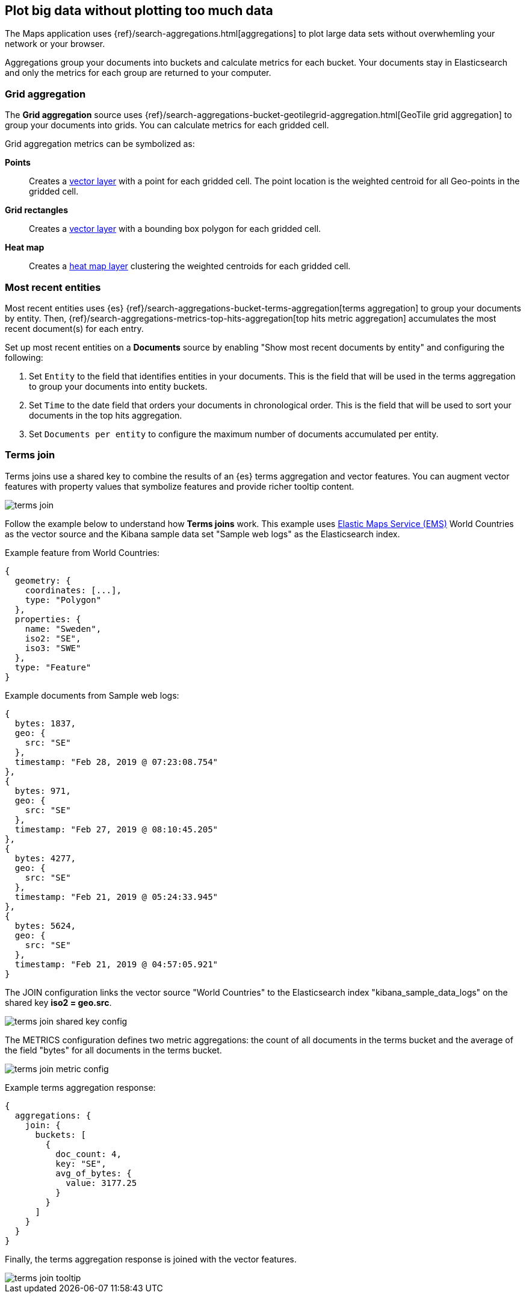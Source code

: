 [role="xpack"]
[[maps-aggregations]]
== Plot big data without plotting too much data

The Maps application uses {ref}/search-aggregations.html[aggregations] to plot large data sets without overwhemling your network or your browser.

Aggregations group your documents into buckets and calculate metrics for each bucket.
Your documents stay in Elasticsearch and only the metrics for each group are returned to your computer.


[float]
[[maps-grid-aggregation]]
=== Grid aggregation

The *Grid aggregation* source uses {ref}/search-aggregations-bucket-geotilegrid-aggregation.html[GeoTile grid aggregation] to group your documents into grids. You can calculate metrics for each gridded cell.

Grid aggregation metrics can be symbolized as:

*Points*:: Creates a <<vector-layer, vector layer>> with a point for each gridded cell.
The point location is the weighted centroid for all Geo-points in the gridded cell.

*Grid rectangles*:: Creates a <<vector-layer, vector layer>> with a bounding box polygon for each gridded cell.

*Heat map*:: Creates a <<heatmap-layer, heat map layer>> clustering the weighted centroids for each gridded cell.


[float]
[[maps-top-hits-aggregation]]
=== Most recent entities

Most recent entities uses {es} {ref}/search-aggregations-bucket-terms-aggregation[terms aggregation] to group your documents by entity.
Then, {ref}/search-aggregations-metrics-top-hits-aggregation[top hits metric aggregation] accumulates the most recent document(s) for each entry.

Set up most recent entities on a *Documents* source by enabling "Show most recent documents by entity"
and configuring the following:

. Set `Entity` to the field that identifies entities in your documents.
This is the field that will be used in the terms aggregation to group your documents into entity buckets.
. Set `Time` to the date field that orders your documents in chronological order.
This is the field that will be used to sort your documents in the top hits aggregation.
. Set `Documents per entity` to configure the maximum number of documents accumulated per entity.


[float]
[[terms-join]]
=== Terms join

Terms joins use a shared key to combine the results of an {es} terms aggregation and vector features.
You can augment vector features with property values that symbolize features and provide richer tooltip content.

[role="screenshot"]
image::maps/images/terms_join.png[]

Follow the example below to understand how *Terms joins* work.
This example uses https://www.elastic.co/elastic-maps-service[Elastic Maps Service (EMS)] World Countries as the vector source and
the Kibana sample data set "Sample web logs" as the Elasticsearch index.

Example feature from World Countries:
--------------------------------------------------
{
  geometry: {
    coordinates: [...],
    type: "Polygon"
  },
  properties: {
    name: "Sweden",
    iso2: "SE",
    iso3: "SWE"
  },
  type: "Feature"
}
--------------------------------------------------

Example documents from Sample web logs:
--------------------------------------------------
{
  bytes: 1837,
  geo: {
    src: "SE"
  },
  timestamp: "Feb 28, 2019 @ 07:23:08.754"
},
{
  bytes: 971,
  geo: {
    src: "SE"
  },
  timestamp: "Feb 27, 2019 @ 08:10:45.205"
},
{
  bytes: 4277,
  geo: {
    src: "SE"
  },
  timestamp: "Feb 21, 2019 @ 05:24:33.945"
},
{
  bytes: 5624,
  geo: {
    src: "SE"
  },
  timestamp: "Feb 21, 2019 @ 04:57:05.921"
}
--------------------------------------------------

The JOIN configuration links the vector source "World Countries" to the Elasticsearch index "kibana_sample_data_logs"
on the shared key *iso2 = geo.src*.
[role="screenshot"]
image::maps/images/terms_join_shared_key_config.png[]

The METRICS configuration defines two metric aggregations:
the count of all documents in the terms bucket and
the average of the field "bytes" for all documents in the terms bucket.
[role="screenshot"]
image::maps/images/terms_join_metric_config.png[]

Example terms aggregation response:
--------------------------------------------------
{
  aggregations: {
    join: {
      buckets: [
        {
          doc_count: 4,
          key: "SE",
          avg_of_bytes: {
            value: 3177.25
          }
        }
      ]
    }
  }
}
--------------------------------------------------

Finally, the terms aggregation response is joined with the vector features.
[role="screenshot"]
image::maps/images/terms_join_tooltip.png[]


